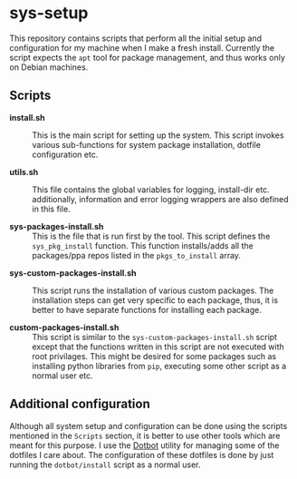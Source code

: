 * sys-setup

This repository contains scripts that perform all the initial setup and configuration for my machine when I make a fresh install. Currently the script expects the =apt= tool for package management, and thus works only on Debian machines.

** Scripts

- *install.sh* :: This is the main script for setting up the system. This script invokes various sub-functions for system package installation, dotfile configuration etc.

- *utils.sh* :: This file contains the global variables for logging, install-dir etc. additionally, information and error logging wrappers are also defined in this file.

- *sys-packages-install.sh* :: This is the file that is run first by the tool. This script defines the ~sys_pkg_install~ function. This function installs/adds all the packages/ppa repos listed in the ~pkgs_to_install~ array.


- *sys-custom-packages-install.sh* :: This script runs the installation of various custom packages. The installation steps can get very specific to each package, thus, it is better to have separate functions for installing each package.

- *custom-packages-install.sh* :: This script is similar to the =sys-custom-packages-install.sh= script except that the functions written in this script are not executed with root privilages. This might be desired for some packages such as installing python libraries from =pip=, executing some other script as a normal user etc.

** Additional configuration

Although all system setup and configuration can be done using the scripts mentioned in the =Scripts= section, it is better to use other tools which are meant for this purpose. I use the [[https://github.com/anishathalye/dotbot][Dotbot]] utility for managing some of the dotfiles I care about. The configuration of these dotfiles is done by just running the =dotbot/install= script as a normal user.
